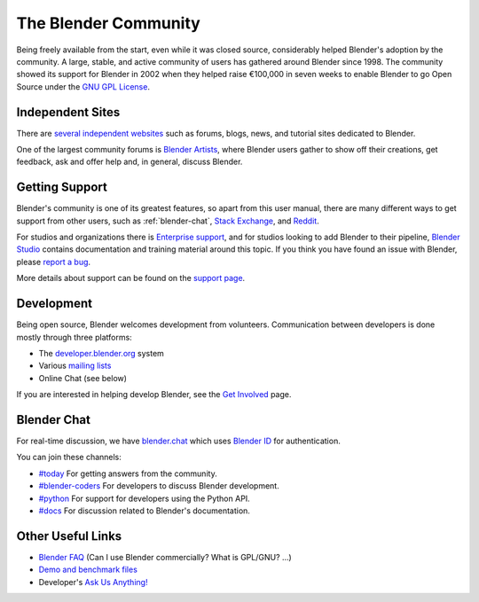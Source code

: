 
*********************
The Blender Community
*********************

Being freely available from the start, even while it was closed source,
considerably helped Blender's adoption by the community.
A large, stable, and active community of users has gathered around Blender since 1998.
The community showed its support for Blender in 2002 when they helped raise
€100,000 in seven weeks to enable Blender to go Open Source under
the `GNU GPL License <https://www.gnu.org/licenses/gpl.html>`__.


Independent Sites
=================

There are `several independent websites <https://www.blender.org/community/>`__
such as forums, blogs, news, and tutorial sites dedicated to Blender.

One of the largest community forums is `Blender Artists <https://blenderartists.org/>`__,
where Blender users gather to show off their creations,
get feedback, ask and offer help and, in general, discuss Blender.


Getting Support
===============

Blender's community is one of its greatest features, so apart from this user manual,
there are many different ways to get support from other users, such as :ref:`blender-chat`,
`Stack Exchange <https://blender.stackexchange.com/>`__, and `Reddit <https://reddit.com/r/blender/>`__.

For studios and organizations there is `Enterprise support <https://www.blender.org/support/>`__,
and for studios looking to add Blender to their pipeline, `Blender Studio <https://studio.blender.org/>`__
contains documentation and training material around this topic.
If you think you have found an issue with Blender, please
`report a bug <https://developer.blender.org/maniphest/task/edit/form/1/>`__.

More details about support can be found on the `support page <https://www.blender.org/support/>`__.


Development
===========

Being open source, Blender welcomes development from volunteers.
Communication between developers is done mostly through three platforms:

- The `developer.blender.org <https://developer.blender.org/>`__ system
- Various `mailing lists <https://lists.blender.org/mailman/listinfo>`__
- Online Chat (see below)

If you are interested in helping develop Blender,
see the `Get Involved <https://www.blender.org/get-involved/>`__ page.


.. _blender-chat:

Blender Chat
============

For real-time discussion, we have
`blender.chat <https://blender.chat>`__ which uses
`Blender ID <https://id.blender.org>`__ for authentication.

You can join these channels:

- `#today <https://blender.chat/channel/today>`__
  For getting answers from the community.
- `#blender-coders <https://blender.chat/channel/blender-coders>`__
  For developers to discuss Blender development.
- `#python <https://blender.chat/channel/python>`__
  For support for developers using the Python API.
- `#docs <https://blender.chat/channel/docs>`__
  For discussion related to Blender's documentation.


Other Useful Links
==================

- `Blender FAQ <https://www.blender.org/support/faq/>`__ (Can I use Blender commercially? What is GPL/GNU? ...)
- `Demo and benchmark files <https://www.blender.org/download/demo-files/>`__
- Developer's `Ask Us Anything! <https://wiki.blender.org/wiki/Reference/AskUsAnything>`__
